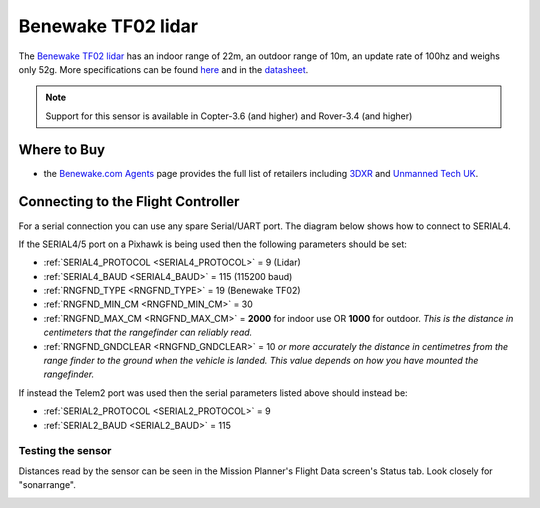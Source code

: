 .. _common-benewake-tf02-lidar:

===================
Benewake TF02 lidar
===================

The `Benewake TF02 lidar <http://www.benewake.com/en/tf02.html>`__ has an indoor range of 22m, an outdoor range of 10m, an update rate of 100hz and weighs only 52g.  More specifications can be found `here <http://www.benewake.com/en/canshu/show-172.html>`__ and in the `datasheet <http://www.benewake.com/en/down.html>`__.

.. image:: ../../../images/benewake-tf02-topimage.jpg

.. note::

   Support for this sensor is available in Copter-3.6 (and higher) and Rover-3.4 (and higher)

Where to Buy
------------

- the `Benewake.com Agents <http://www.benewake.com/en/agent.html>`__ page provides the full list of retailers including `3DXR <https://www.3dxr.co.uk/product/benewake-tf02-lidar-22m-100hz-tof/>`__ and `Unmanned Tech UK <https://www.3dxr.co.uk/product/benewake-tf02-lidar-22m-100hz-tof/>`__.

Connecting to the Flight Controller
-----------------------------------

For a serial connection you can use any spare Serial/UART port.  The diagram below shows how to connect to SERIAL4.

.. image:: ../../../images/benewake-tf02-pixhawk.png

If the SERIAL4/5 port on a Pixhawk is being used then the following parameters should be set:

-  :ref:`SERIAL4_PROTOCOL <SERIAL4_PROTOCOL>` = 9 (Lidar)
-  :ref:`SERIAL4_BAUD <SERIAL4_BAUD>` = 115 (115200 baud)
-  :ref:`RNGFND_TYPE <RNGFND_TYPE>` = 19 (Benewake TF02)
-  :ref:`RNGFND_MIN_CM <RNGFND_MIN_CM>` = 30
-  :ref:`RNGFND_MAX_CM <RNGFND_MAX_CM>` = **2000** for indoor use OR **1000** for outdoor.  *This is the distance in centimeters that the rangefinder can reliably read.*
-  :ref:`RNGFND_GNDCLEAR <RNGFND_GNDCLEAR>` = 10 *or more accurately the distance in centimetres from the range finder to the ground when the vehicle is landed.  This value depends on how you have mounted the rangefinder.*

If instead the Telem2 port was used then the serial parameters listed above should instead be:

-  :ref:`SERIAL2_PROTOCOL <SERIAL2_PROTOCOL>` = 9
-  :ref:`SERIAL2_BAUD <SERIAL2_BAUD>` = 115

Testing the sensor
==================

Distances read by the sensor can be seen in the Mission Planner's Flight
Data screen's Status tab. Look closely for "sonarrange".

.. image:: ../../../images/mp_rangefinder_lidarlite_testing.jpg
    :target: ../_images/mp_rangefinder_lidarlite_testing.jpg
